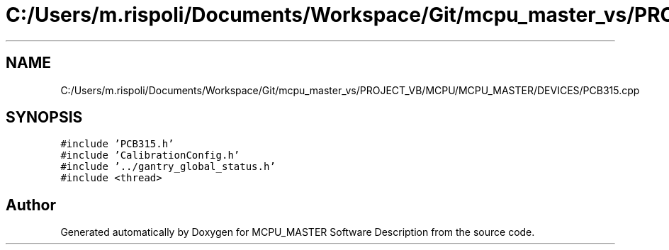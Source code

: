 .TH "C:/Users/m.rispoli/Documents/Workspace/Git/mcpu_master_vs/PROJECT_VB/MCPU/MCPU_MASTER/DEVICES/PCB315.cpp" 3 "Thu Nov 16 2023" "MCPU_MASTER Software Description" \" -*- nroff -*-
.ad l
.nh
.SH NAME
C:/Users/m.rispoli/Documents/Workspace/Git/mcpu_master_vs/PROJECT_VB/MCPU/MCPU_MASTER/DEVICES/PCB315.cpp
.SH SYNOPSIS
.br
.PP
\fC#include 'PCB315\&.h'\fP
.br
\fC#include 'CalibrationConfig\&.h'\fP
.br
\fC#include '\&.\&./gantry_global_status\&.h'\fP
.br
\fC#include <thread>\fP
.br

.SH "Author"
.PP 
Generated automatically by Doxygen for MCPU_MASTER Software Description from the source code\&.

